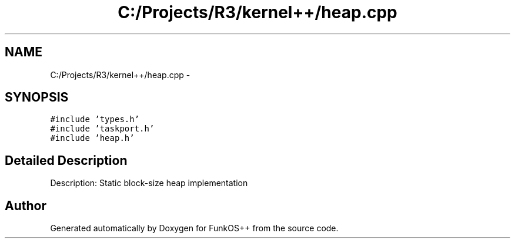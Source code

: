 .TH "C:/Projects/R3/kernel++/heap.cpp" 3 "20 Mar 2010" "Version R3" "FunkOS++" \" -*- nroff -*-
.ad l
.nh
.SH NAME
C:/Projects/R3/kernel++/heap.cpp \- 
.SH SYNOPSIS
.br
.PP
\fC#include 'types.h'\fP
.br
\fC#include 'taskport.h'\fP
.br
\fC#include 'heap.h'\fP
.br

.SH "Detailed Description"
.PP 
Description: Static block-size heap implementation 
.SH "Author"
.PP 
Generated automatically by Doxygen for FunkOS++ from the source code.
